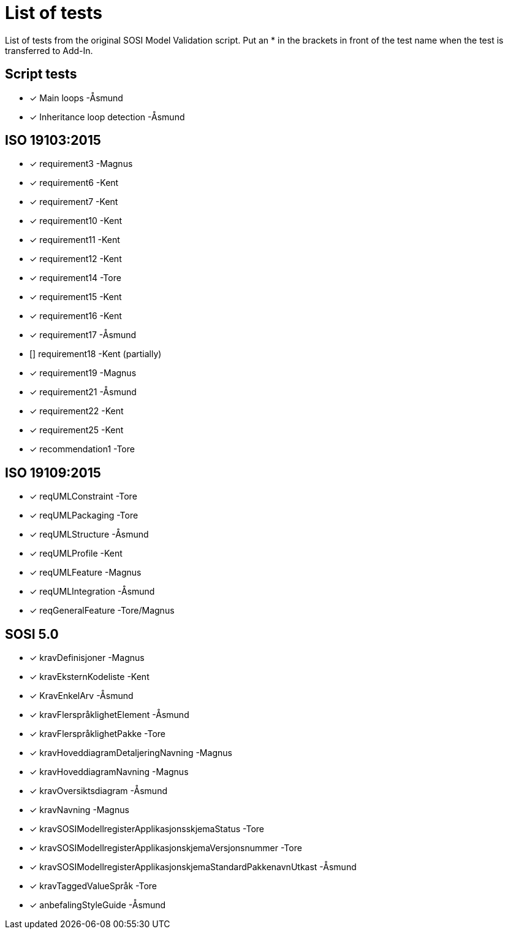 = List of tests

List of tests from the original SOSI Model Validation script.
Put an * in the brackets in front of the test name when the test is transferred to Add-In.

== Script tests
* [*] Main loops -Åsmund
* [*] Inheritance loop detection -Åsmund

== ISO 19103:2015
* [*] requirement3 -Magnus
* [*] requirement6 -Kent
* [*] requirement7 -Kent
* [*] requirement10 -Kent
* [*] requirement11 -Kent
* [*] requirement12 -Kent
* [*] requirement14 -Tore
* [*] requirement15 -Kent
* [*] requirement16 -Kent
* [*] requirement17 -Åsmund
* [] requirement18 -Kent (partially)
* [*] requirement19 -Magnus
* [*] requirement21 -Åsmund
* [*] requirement22 -Kent
* [*] requirement25 -Kent
* [*] recommendation1 -Tore

== ISO 19109:2015
* [*] reqUMLConstraint -Tore
* [*] reqUMLPackaging -Tore
* [*] reqUMLStructure -Åsmund
* [*] reqUMLProfile -Kent
* [*] reqUMLFeature -Magnus
* [*] reqUMLIntegration -Åsmund
* [*] reqGeneralFeature -Tore/Magnus

== SOSI 5.0
* [*] kravDefinisjoner -Magnus
* [*] kravEksternKodeliste -Kent
* [*] KravEnkelArv -Åsmund
* [*] kravFlerspråklighetElement -Åsmund
* [*] kravFlerspråklighetPakke -Tore
* [*] kravHoveddiagramDetaljeringNavning -Magnus
* [*] kravHoveddiagramNavning -Magnus
* [*] kravOversiktsdiagram -Åsmund
* [*] kravNavning -Magnus
* [*] kravSOSIModellregisterApplikasjonsskjemaStatus -Tore
* [*] kravSOSIModellregisterApplikasjonskjemaVersjonsnummer -Tore
* [*] kravSOSIModellregisterApplikasjonskjemaStandardPakkenavnUtkast -Åsmund
* [*] kravTaggedValueSpråk -Tore
* [*] anbefalingStyleGuide -Åsmund
